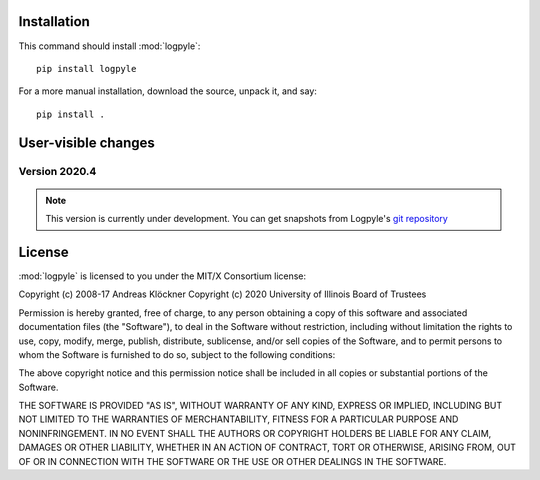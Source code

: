 Installation
============

This command should install :mod:`logpyle`::

    pip install logpyle

For a more manual installation, download the source, unpack it,
and say::

    pip install .

User-visible changes
====================

Version 2020.4
--------------

.. note::

    This version is currently under development. You can get snapshots from
    Logpyle's `git repository <https://github.com/illinois-ceesd/logpyle>`_

License
=======

:mod:`logpyle` is licensed to you under the MIT/X Consortium license:

Copyright (c) 2008-17 Andreas Klöckner
Copyright (c) 2020 University of Illinois Board of Trustees

Permission is hereby granted, free of charge, to any person
obtaining a copy of this software and associated documentation
files (the "Software"), to deal in the Software without
restriction, including without limitation the rights to use,
copy, modify, merge, publish, distribute, sublicense, and/or sell
copies of the Software, and to permit persons to whom the
Software is furnished to do so, subject to the following
conditions:

The above copyright notice and this permission notice shall be
included in all copies or substantial portions of the Software.

THE SOFTWARE IS PROVIDED "AS IS", WITHOUT WARRANTY OF ANY KIND,
EXPRESS OR IMPLIED, INCLUDING BUT NOT LIMITED TO THE WARRANTIES
OF MERCHANTABILITY, FITNESS FOR A PARTICULAR PURPOSE AND
NONINFRINGEMENT. IN NO EVENT SHALL THE AUTHORS OR COPYRIGHT
HOLDERS BE LIABLE FOR ANY CLAIM, DAMAGES OR OTHER LIABILITY,
WHETHER IN AN ACTION OF CONTRACT, TORT OR OTHERWISE, ARISING
FROM, OUT OF OR IN CONNECTION WITH THE SOFTWARE OR THE USE OR
OTHER DEALINGS IN THE SOFTWARE.
